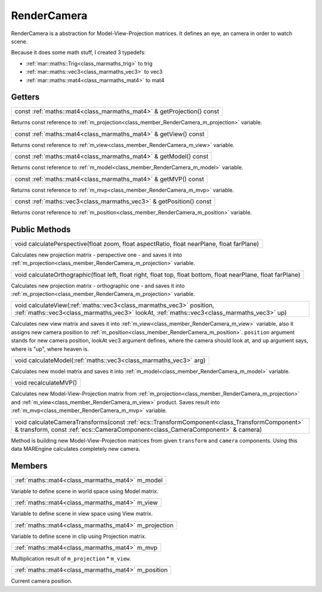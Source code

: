 .. _class_RenderCamera:

RenderCamera
============

RenderCamera is a abstraction for Model-View-Projection matrices. It defines an eye, an camera in order to watch scene.

Because it does some math stuff, I created 3 typedefs:

* :ref:`mar::maths::Trig<class_marmaths_trig>` to trig
* :ref:`mar::maths::vec3<class_marmaths_vec3>` to vec3
* :ref:`mar::maths::mat4<class_marmaths_mat4>` to mat4

Getters
-------

.. _class_method_RenderCamera_getProjection:

+------------------------------------------------------------------------------------------------+
| const :ref:`maths::mat4<class_marmaths_mat4>` & getProjection() const                          |
+------------------------------------------------------------------------------------------------+

Returns const reference to :ref:`m_projection<class_member_RenderCamera_m_projection>` variable.

.. _class_method_RenderCamera_getView:

+------------------------------------------------------------------------------------------+
| const :ref:`maths::mat4<class_marmaths_mat4>` & getView() const                          |
+------------------------------------------------------------------------------------------+

Returns const reference to :ref:`m_view<class_member_RenderCamera_m_view>` variable.

.. _class_method_RenderCamera_getModel:

+-------------------------------------------------------------------------------------------+
| const :ref:`maths::mat4<class_marmaths_mat4>` & getModel() const                          |
+-------------------------------------------------------------------------------------------+

Returns const reference to :ref:`m_model<class_member_RenderCamera_m_model>` variable.

.. _class_method_RenderCamera_getMVP:

+-----------------------------------------------------------------------------------------+
| const :ref:`maths::mat4<class_marmaths_mat4>` & getMVP() const                          |
+-----------------------------------------------------------------------------------------+

Returns const reference to :ref:`m_mvp<class_member_RenderCamera_m_mvp>` variable.

.. _class_method_RenderCamera_getPosition:

+----------------------------------------------------------------------------------------------+
| const :ref:`maths::vec3<class_marmaths_vec3>` & getPosition() const                          |
+----------------------------------------------------------------------------------------------+

Returns const reference to :ref:`m_position<class_member_RenderCamera_m_position>` variable.

Public Methods
--------------

.. _class_method_RenderCamera_calculatePerspective:

+--------------------------------------------------------------------------------------------------------------------+
| void calculatePerspective(float zoom, float aspectRatio, float nearPlane, float farPlane)                          |
+--------------------------------------------------------------------------------------------------------------------+

Calculates new projection matrix - perspective one - and saves it into :ref:`m_projection<class_member_RenderCamera_m_projection>` variable.

.. _class_method_RenderCamera_calculateOrthographic:

+---------------------------------------------------------------------------------------------------------------------------------------+
|void calculateOrthographic(float left, float right, float top, float bottom, float nearPlane, float farPlane)                          |
+---------------------------------------------------------------------------------------------------------------------------------------+

Calculates new projection matrix - orthographic one - and saves it into :ref:`m_projection<class_member_RenderCamera_m_projection>` variable.

.. _class_method_RenderCamera_calculateView:

+---------------------------------------------------------------------------------------------------------------------------------------------------------------------+
| void calculateView(:ref:`maths::vec3<class_marmaths_vec3>` position, :ref:`maths::vec3<class_marmaths_vec3>` lookAt, :ref:`maths::vec3<class_marmaths_vec3>` up)    |
+---------------------------------------------------------------------------------------------------------------------------------------------------------------------+

Calculates new view matrix and saves it into :ref:`m_view<class_member_RenderCamera_m_view>` variable, also it assigns new camera position to :ref:`m_position<class_member_RenderCamera_m_position>`.
``position`` argument stands for new camera position, lookAt vec3 argument defines, where the camera should look at, and ``up`` argument says, where is "up", where heaven is.

.. _class_method_RenderCamera_calculateModel:

+-------------------------------------------------------------------------------------------+
| void calculateModel(:ref:`maths::vec3<class_marmaths_vec3>` arg)                          |
+-------------------------------------------------------------------------------------------+

Calculates new model matrix and saves it into :ref:`m_model<class_member_RenderCamera_m_model>` variable.

.. _class_method_RenderCamera_recalculateMVP:

+------------------------------------------------+
| void recalculateMVP()                          |
+------------------------------------------------+

Calculates new Model-View-Projection matrix from :ref:`m_projection<class_member_RenderCamera_m_projection>` and :ref:`m_view<class_member_RenderCamera_m_view>`
product. Saves result into :ref:`m_mvp<class_member_RenderCamera_m_mvp>` variable.

.. _class_method_RenderCamera_calculateCameraTransforms:

+---------------------------------------------------------------------------------------------------------------------------------------------------------------------------------+
| void calculateCameraTransforms(const :ref:`ecs::TransformComponent<class_TransformComponent>` & transform, const :ref:`ecs::CameraComponent<class_CameraComponent>` & camera)   |
+---------------------------------------------------------------------------------------------------------------------------------------------------------------------------------+

Method is building new Model-View-Projection matrices from given ``transform`` and ``camera`` components. Using this data MAREngine calculates completely new camera.

Members
-------

.. _class_member_RenderCamera_m_model:

+---------------------------------------------------+
| :ref:`maths::mat4<class_marmaths_mat4>` m_model   |
+---------------------------------------------------+

Variable to define scene in world space using Model matrix.

.. _class_member_RenderCamera_m_view:

+------------------------------------------------------+
| :ref:`maths::mat4<class_marmaths_mat4>` m_view       |
+------------------------------------------------------+

Variable to define scene in view space using View matrix.

.. _class_member_RenderCamera_m_projection:

+-----------------------------------------------------------+
| :ref:`maths::mat4<class_marmaths_mat4>` m_projection      |
+-----------------------------------------------------------+

Variable to define scene in clip using Projection matrix.

.. _class_member_RenderCamera_m_mvp:

+--------------------------------------------------+
| :ref:`maths::mat4<class_marmaths_mat4>` m_mvp    |
+--------------------------------------------------+

Multiplication result of ``m_projection`` * ``m_view``.

.. _class_member_RenderCamera_m_position:

+---------------------------------------------------------+
| :ref:`maths::mat4<class_marmaths_mat4>` m_position      |
+---------------------------------------------------------+

Current camera position.